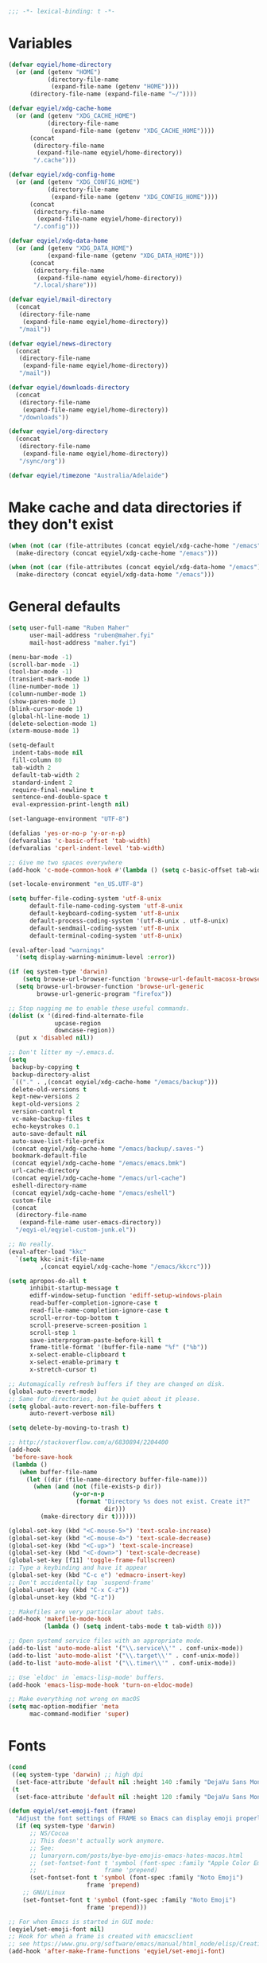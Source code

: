 #+BEGIN_SRC emacs-lisp
   ;;; -*- lexical-binding: t -*-
#+END_SRC

* Variables
#+begin_src emacs-lisp
  (defvar eqyiel/home-directory
    (or (and (getenv "HOME")
             (directory-file-name
              (expand-file-name (getenv "HOME"))))
        (directory-file-name (expand-file-name "~/"))))

  (defvar eqyiel/xdg-cache-home
    (or (and (getenv "XDG_CACHE_HOME")
             (directory-file-name
              (expand-file-name (getenv "XDG_CACHE_HOME"))))
        (concat
         (directory-file-name
          (expand-file-name eqyiel/home-directory))
         "/.cache")))

  (defvar eqyiel/xdg-config-home
    (or (and (getenv "XDG_CONFIG_HOME")
             (directory-file-name
              (expand-file-name (getenv "XDG_CONFIG_HOME"))))
        (concat
         (directory-file-name
          (expand-file-name eqyiel/home-directory))
         "/.config")))

  (defvar eqyiel/xdg-data-home
    (or (and (getenv "XDG_DATA_HOME")
             (expand-file-name (getenv "XDG_DATA_HOME")))
        (concat
         (directory-file-name
          (expand-file-name eqyiel/home-directory))
         "/.local/share")))

  (defvar eqyiel/mail-directory
    (concat
     (directory-file-name
      (expand-file-name eqyiel/home-directory))
     "/mail"))

  (defvar eqyiel/news-directory
    (concat
     (directory-file-name
      (expand-file-name eqyiel/home-directory))
     "/mail"))

  (defvar eqyiel/downloads-directory
    (concat
     (directory-file-name
      (expand-file-name eqyiel/home-directory))
     "/downloads"))

  (defvar eqyiel/org-directory
    (concat
     (directory-file-name
      (expand-file-name eqyiel/home-directory))
     "/sync/org"))

  (defvar eqyiel/timezone "Australia/Adelaide")
#+end_src

* Make cache and data directories if they don't exist
#+begin_src emacs-lisp
  (when (not (car (file-attributes (concat eqyiel/xdg-cache-home "/emacs"))))
    (make-directory (concat eqyiel/xdg-cache-home "/emacs")))

  (when (not (car (file-attributes (concat eqyiel/xdg-data-home "/emacs"))))
    (make-directory (concat eqyiel/xdg-data-home "/emacs")))
#+end_src

* General defaults
#+begin_src emacs-lisp
  (setq user-full-name "Ruben Maher"
        user-mail-address "ruben@maher.fyi"
        mail-host-address "maher.fyi")

  (menu-bar-mode -1)
  (scroll-bar-mode -1)
  (tool-bar-mode -1)
  (transient-mark-mode 1)
  (line-number-mode 1)
  (column-number-mode 1)
  (show-paren-mode 1)
  (blink-cursor-mode 1)
  (global-hl-line-mode 1)
  (delete-selection-mode 1)
  (xterm-mouse-mode 1)

  (setq-default
   indent-tabs-mode nil
   fill-column 80
   tab-width 2
   default-tab-width 2
   standard-indent 2
   require-final-newline t
   sentence-end-double-space t
   eval-expression-print-length nil)

  (set-language-environment "UTF-8")

  (defalias 'yes-or-no-p 'y-or-n-p)
  (defvaralias 'c-basic-offset 'tab-width)
  (defvaralias 'cperl-indent-level 'tab-width)

  ;; Give me two spaces everywhere
  (add-hook 'c-mode-common-hook #'(lambda () (setq c-basic-offset tab-width)))

  (set-locale-environment "en_US.UTF-8")

  (setq buffer-file-coding-system 'utf-8-unix
        default-file-name-coding-system 'utf-8-unix
        default-keyboard-coding-system 'utf-8-unix
        default-process-coding-system '(utf-8-unix . utf-8-unix)
        default-sendmail-coding-system 'utf-8-unix
        default-terminal-coding-system 'utf-8-unix)

  (eval-after-load "warnings"
    '(setq display-warning-minimum-level :error))

  (if (eq system-type 'darwin)
      (setq browse-url-browser-function 'browse-url-default-macosx-browser)
    (setq browse-url-browser-function 'browse-url-generic
          browse-url-generic-program "firefox"))

  ;; Stop nagging me to enable these useful commands.
  (dolist (x '(dired-find-alternate-file
               upcase-region
               downcase-region))
    (put x 'disabled nil))

  ;; Don't litter my ~/.emacs.d.
  (setq
   backup-by-copying t
   backup-directory-alist
   `(("." . ,(concat eqyiel/xdg-cache-home "/emacs/backup")))
   delete-old-versions t
   kept-new-versions 2
   kept-old-versions 2
   version-control t
   vc-make-backup-files t
   echo-keystrokes 0.1
   auto-save-default nil
   auto-save-list-file-prefix
   (concat eqyiel/xdg-cache-home "/emacs/backup/.saves-")
   bookmark-default-file
   (concat eqyiel/xdg-cache-home "/emacs/emacs.bmk")
   url-cache-directory
   (concat eqyiel/xdg-cache-home "/emacs/url-cache")
   eshell-directory-name
   (concat eqyiel/xdg-cache-home "/emacs/eshell")
   custom-file
   (concat
    (directory-file-name
     (expand-file-name user-emacs-directory))
    "/eqyi-el/eqyiel-custom-junk.el"))

  ;; No really.
  (eval-after-load "kkc"
    `(setq kkc-init-file-name
           ,(concat eqyiel/xdg-cache-home "/emacs/kkcrc")))

  (setq apropos-do-all t
        inhibit-startup-message t
        ediff-window-setup-function 'ediff-setup-windows-plain
        read-buffer-completion-ignore-case t
        read-file-name-completion-ignore-case t
        scroll-error-top-bottom t
        scroll-preserve-screen-position 1
        scroll-step 1
        save-interprogram-paste-before-kill t
        frame-title-format '(buffer-file-name "%f" ("%b"))
        x-select-enable-clipboard t
        x-select-enable-primary t
        x-stretch-cursor t)

  ;; Automagically refresh buffers if they are changed on disk.
  (global-auto-revert-mode)
  ;; Same for directories, but be quiet about it please.
  (setq global-auto-revert-non-file-buffers t
        auto-revert-verbose nil)

  (setq delete-by-moving-to-trash t)

  ;; http://stackoverflow.com/a/6830894/2204400
  (add-hook
   'before-save-hook
   (lambda ()
     (when buffer-file-name
       (let ((dir (file-name-directory buffer-file-name)))
         (when (and (not (file-exists-p dir))
                    (y-or-n-p
                     (format "Directory %s does not exist. Create it?"
                             dir)))
           (make-directory dir t))))))

  (global-set-key (kbd "<C-mouse-5>") 'text-scale-increase)
  (global-set-key (kbd "<C-mouse-4>") 'text-scale-decrease)
  (global-set-key (kbd "<C-up>") 'text-scale-increase)
  (global-set-key (kbd "<C-down>") 'text-scale-decrease)
  (global-set-key [f11] 'toggle-frame-fullscreen)
  ;; Type a keybinding and have it appear
  (global-set-key (kbd "C-c e") 'edmacro-insert-key)
  ;; Don't accidentally tap `suspend-frame'
  (global-unset-key (kbd "C-x C-z"))
  (global-unset-key (kbd "C-z"))

  ;; Makefiles are very particular about tabs.
  (add-hook 'makefile-mode-hook
            (lambda () (setq indent-tabs-mode t tab-width 8)))

  ;; Open systemd service files with an appropriate mode.
  (add-to-list 'auto-mode-alist '("\\.service\\'" . conf-unix-mode))
  (add-to-list 'auto-mode-alist '("\\.target\\'" . conf-unix-mode))
  (add-to-list 'auto-mode-alist '("\\.timer\\'" . conf-unix-mode))

  ;; Use `eldoc' in `emacs-lisp-mode' buffers.
  (add-hook 'emacs-lisp-mode-hook 'turn-on-eldoc-mode)

  ;; Make everything not wrong on macOS
  (setq mac-option-modifier 'meta
        mac-command-modifier 'super)

#+end_src

* Fonts
#+begin_src emacs-lisp
  (cond
   ((eq system-type 'darwin) ;; high dpi
    (set-face-attribute 'default nil :height 140 :family "DejaVu Sans Mono"))
   (t
    (set-face-attribute 'default nil :height 120 :family "DejaVu Sans Mono")))

  (defun eqyiel/set-emoji-font (frame)
    "Adjust the font settings of FRAME so Emacs can display emoji properly."
    (if (eq system-type 'darwin)
        ;; NS/Cocoa
        ;; This doesn't actually work anymore.
        ;; See:
        ;; lunaryorn.com/posts/bye-bye-emojis-emacs-hates-macos.html
        ;; (set-fontset-font t 'symbol (font-spec :family "Apple Color Emoji")
        ;;                   frame 'prepend)
        (set-fontset-font t 'symbol (font-spec :family "Noto Emoji")
                        frame 'prepend)
      ;; GNU/Linux
      (set-fontset-font t 'symbol (font-spec :family "Noto Emoji")
                        frame 'prepend)))

  ;; For when Emacs is started in GUI mode:
  (eqyiel/set-emoji-font nil)
  ;; Hook for when a frame is created with emacsclient
  ;; see https://www.gnu.org/software/emacs/manual/html_node/elisp/Creating-Frames.html
  (add-hook 'after-make-frame-functions 'eqyiel/set-emoji-font)
#+end_src

* Bootstrap ~use-package~
#+begin_src emacs-lisp
  (require 'package)
  (setq package-enable-at-startup nil
        package-user-dir "~/.emacs.d/site-lisp/elpa"
        package-archives
        '(("elpy" . "http://jorgenschaefer.github.io/packages/")
          ("gnu" . "http://elpa.gnu.org/packages/")
          ("melpa" . "https://melpa.org/packages/")))
  (package-initialize)

  ;; Bootstrap `use-package' and its dependencies if they are not already
  ;; available.
  (let ((dependencies '(use-package diminish bind-key)))
    (unless (seq-reduce (lambda (prev next) (and prev next))
                        (mapcar 'package-installed-p dependencies) t)
      (package-refresh-contents)
      (dolist (package dependencies)
        (unless (package-installed-p package)
          (package-install package)))))

  (eval-when-compile
    (require 'use-package))
  (require 'diminish)
  (require 'bind-key)

  (setq use-package-always-ensure t
        use-package-always-defer t)
#+end_src

* Utility functions
#+begin_src emacs-lisp
  (use-package dash :ensure t :demand)

  (use-package s :ensure t :demand)

  (defun eqyiel/kill-region-or-backward-kill-word (&optional arg region)
    "`kill-region' if the region is active, otherwise `backward-kill-word'

        Taken from: http://david.rothlis.net/emacs/ergonomics.html"
    (interactive
     (list (prefix-numeric-value current-prefix-arg) (use-region-p)))
    (if region (kill-region (region-beginning) (region-end))
      (backward-kill-word arg)))

  (bind-key "C-w" 'eqyiel/kill-region-or-backward-kill-word)

  (defun eqyiel/local-comment-auto-fill ()
    "Taken from: https://github.com/technomancy/emacs-starter-kit"
    (set (make-local-variable 'comment-auto-fill-only-comments) t)
    (auto-fill-mode t))

  (add-hook 'prog-mode-hook 'eqyiel/local-comment-auto-fill)

  (defun eqyiel/sudo-edit (&optional arg)
    "Edit currently visited file as root.  With a prefix ARG prompt for a file to
        visit.  Will also prompt for a file to visit if current buffer is not visiting a
        file.

        Taken from: http://emacsredux.com/blog/2013/04/21/edit-files-as-root/"
    (interactive "P")
    (if (or arg (not buffer-file-name))
        (find-file (concat "/sudo:root@localhost:"
                           (ido-read-file-name "Find file(as root): ")))
      (find-alternate-file (concat "/sudo:root@localhost:" buffer-file-name))))

  (defun eqyiel/eval-and-replace ()
    "Replace the preceding sexp with its value.

        Taken from: http://emacsredux.com/blog/2013/06/21/eval-and-replace/"
    (interactive)
    (backward-kill-sexp)
    (condition-case nil
        (prin1 (eval (read (current-kill 0)))
               (current-buffer))
      (error (message "Invalid expression")
             (insert (current-kill 0)))))

  (defun eqyiel/insert-date ()
    "Insert today's date."
    (interactive)
    (let ((t0 (current-time)))
      (insert (completing-read "Select format: "
                               `(,(format-time-string "<%F %a %T>" t0)
                                 ,(format-time-string "<%F %a>" t0)
                                 ,(format-time-string "%s" t0)
                                 ,(format-time-string "%R" t0)
                                 ,(format-time-string "%T" t0))))))

  (bind-key "C-c d" 'eqyiel/insert-date)

  (defun eqyiel/open-line-below ()
    "Taken from: http://whattheemacsd.com/editing-defuns.el-01.html"
    (interactive)
    (end-of-line)
    (newline)
    (indent-for-tab-command))

  (bind-key "C-o" 'eqyiel/open-line-below)

  (defun eqyiel/open-line-above ()
    "Taken from: http://whattheemacsd.com/editing-defuns.el-01.html"
    (interactive)
    (beginning-of-line)
    (newline)
    (forward-line -1)
    (indent-for-tab-command))

  (bind-key "H-O" 'eqyiel/open-line-above)

  (defun eqyiel/comint-delchar-or-eof-or-kill-buffer (arg)
    "C-d on an empty line in the shell terminates the process.

        Taken from: http://whattheemacsd.com/setup-shell.el-01.html"
    (interactive "p")
    (if (null (get-buffer-process (current-buffer)))
        (kill-buffer)
      (comint-delchar-or-maybe-eof arg)))

  (defun eqyiel/rotate-windows ()
    "Rotate your windows.

        Taken from: http://whattheemacsd.com/buffer-defuns.el-02.html"
    (interactive)
    (cond ((not (> (count-windows)1))
           (message "You can't rotate a single window!"))
          (t
           (setq i 1)
           (setq num-windows (count-windows))
           (while  (< i num-windows)
             (let* (
                    (w1 (elt (window-list) i))
                    (w2 (elt (window-list) (+ (% i num-windows) 1)))

                    (b1 (window-buffer w1))
                    (b2 (window-buffer w2))

                    (s1 (window-start w1))
                    (s2 (window-start w2))
                    )
               (set-window-buffer w1  b2)
               (set-window-buffer w2 b1)
               (set-window-start w1 s2)
               (set-window-start w2 s1)
               (setq i (1+ i)))))))

  (bind-key "H-<return>" 'eqyiel/rotate-windows)
  (bind-key "M-s-S-C-<return>" 'eqyiel/rotate-windows)

  (defun eqyiel/toggle-window-split ()
    "Taken from: http://whattheemacsd.com/buffer-defuns.el-03.html"
    (interactive)
    (if (= (count-windows) 2)
        (let* ((this-win-buffer (window-buffer))
               (next-win-buffer (window-buffer (next-window)))
               (this-win-edges (window-edges (selected-window)))
               (next-win-edges (window-edges (next-window)))
               (this-win-2nd (not (and (<= (car this-win-edges)
                                           (car next-win-edges))
                                       (<= (cadr this-win-edges)
                                           (cadr next-win-edges)))))
               (splitter
                (if (= (car this-win-edges)
                       (car (window-edges (next-window))))
                    'split-window-horizontally
                  'split-window-vertically)))
          (delete-other-windows)
          (let ((first-win (selected-window)))
            (funcall splitter)
            (if this-win-2nd (other-window 1))
            (set-window-buffer (selected-window) this-win-buffer)
            (set-window-buffer (next-window) next-win-buffer)
            (select-window first-win)
            (if this-win-2nd (other-window 1))))))

  (bind-key "H-SPC" 'eqyiel/toggle-window-split)
  (bind-key "M-s-S-C-SPC" 'eqyiel/toggle-window-split)

  (defun eqyiel/open-width ()
    "Simple function that allows us to open the underlying
        file of a buffer in an external program.

        Taken from: https://github.com/bbatsov/prelude/blob/master/core/prelude-core.el"
    (interactive)
    (when buffer-file-name
      (shell-command
       (concat
        (if (eq system-type 'darwin)
            "open"
          (read-shell-command "Open current file with: "))
        " "
        buffer-file-name))))

  (defun eqyiel/duckduckgo ()
    "DDG a query or region if any."
    (interactive)
    (browse-url
     (concat "https://duckduckgo.com/?q="
             (url-hexify-string
              (if (use-region-p)
                  (buffer-substring (region-beginning) (region-end))
                (read-string "DuckDuckGo: "))))))

  (defun eqyiel/copy-file-name-to-clipboard ()
    "Copy the current `buffer-file-name' to the clipboard."
    (interactive)
    (let ((filename (if (equal major-mode 'dired-mode)
                        default-directory
                      (buffer-file-name))))
      (when filename
        (kill-new filename)
        (message "Copied buffer file name '%s' to the clipboard." filename))))

  (bind-key "C-c w" 'eqyiel/copy-file-name-to-clipboard)

  (defun eqyiel/rename-file-and-buffer ()
    "Renames current buffer and file it is visiting.

        http://whattheemacsd.com/file-defuns.el-01.html"
    (interactive)
    (let ((name (buffer-name))
          (filename (buffer-file-name)))
      (if (not (and filename (file-exists-p filename)))
          (error "Buffer '%s' is not visiting a file!" name)
        (let ((new-name (read-file-name "New name: " filename)))
          (if (get-buffer new-name)
              (error "A buffer named '%s' already exists!" new-name)
            (rename-file filename new-name 1)
            (rename-buffer new-name)
            (set-visited-file-name new-name)
            (set-buffer-modified-p nil)
            (message "File '%s' successfully renamed to '%s'"
                     name (file-name-nondirectory new-name)))))))

  (bind-key "C-x C-r" 'eqyiel/rename-file-and-buffer)

  (defun eqyiel/delete-file-and-buffer ()
    "Removes file connected to current buffer and kills buffer.

        http://whattheemacsd.com/file-defuns.el-02.html"
    (interactive)
    (let ((filename (buffer-file-name))
          (buffer (current-buffer))
          (name (buffer-name)))
      (if (not (and filename (file-exists-p filename)))
          (ido-kill-buffer)
        (when (yes-or-no-p "Are you sure you want to remove this file? ")
          (delete-file filename)
          (kill-buffer buffer)
          (message "File '%s' successfully removed" filename)))))

  (bind-key "C-x C-k" 'eqyiel/delete-file-and-buffer)

  (defun eqyiel/sprunge-region ()
    "Send the current region to sprunge.us and save the URL returned to the
        kill-ring."
    (interactive)
    (if (use-region-p)
        (let ((filename (substring (shell-command-to-string "mktemp") 0 -1)))
          (write-region (region-beginning) (region-end) filename)
          (let ((url (substring (shell-command-to-string
                                 (concat "curl -s -F 'sprunge=<"
                                         filename "' http://sprunge.us")) 0 -1)))
            (shell-command (concat "rm " filename))
            (kill-new url)
            (message "Saved %s to kill ring." url)))
      (message "Mark a region first.")))

  (defun eqyiel/rotn-region (n)
    "Decode a caesar cipher.  Adapted from `rot13' to shift by N."
    (interactive "NHow many? ")
    (if (use-region-p)
        (let ((rotn-translate-table
               (let ((str (make-string 127 0))
                     (i 0))
                 (while (< i 127)
                   (aset str i i)
                   (setq i (1+ i)))
                 (setq i 0)
                 (while (< i 26)
                   (aset str (+ i ?a) (+ (% (+ i n) 26) ?a))
                   (aset str (+ i ?A) (+ (% (+ i n) 26) ?A))
                   (setq i (1+ i)))
                 str)))
          (translate-region (region-beginning) (region-end) rotn-translate-table))
      (message "Mark a region first.")))

  (defun eqyiel/print-to-pdf (dest)
    "Pretty-print a buffer using PostScript and save it as a PDF."
    (interactive "FSave to where? ")
    (let ((tmp (substring (shell-command-to-string "mktemp") 0 -1)))
      (ps-spool-buffer-with-faces)
      (switch-to-buffer "*PostScript*")
      (write-file tmp)
      (kill-buffer (file-name-nondirectory tmp))
      (shell-command (concat "ps2pdf14 " tmp " " dest))
      (shell-command (concat "rm " tmp))
      (message (concat "PDF written to " dest "."))))

  ;; http://www.emacswiki.org/emacs/EmacsAsDaemon#toc9
  (defun eqyiel/server-shutdown ()
    "Save buffers, quit, and shutdown (kill) server."
    (interactive)
    (save-some-buffers)
    (kill-emacs))

  (defun eqyiel-count-commas ()
    "CSV files are a pain to read, use this to see if there are as many commas as
        there should be."
    (interactive)
    (let ((i 0))
      (beginning-of-line)
      (while (re-search-forward "," (line-end-position) t)
        (setq i (+ i 1)))
      (message "found %s" i)))

  (defun eqyiel/copy-rectangle-to-kill-ring (start end)
    "Saves a rectangle to the normal kill ring."
    (interactive "r")
    (let ((lines (extract-rectangle start end)))
      (with-temp-buffer
        (while lines
          (insert-for-yank (car lines))
          (insert "\n")
          (setq lines (cdr lines)))
        (kill-ring-save (point-min) (point-max)))))

  (defun eqyiel/parent-directory (dir)
    (file-name-directory
     (directory-file-name
      dir)))

  ;; https://www.emacswiki.org/emacs/SortWords
  (defun eqyiel/sort-words (reverse beg end)
    "Sort words in region alphabetically, in REVERSE if negative.
        Prefixed with negative \\[universal-argument], sorts in reverse.

        The variable `sort-fold-case' determines whether alphabetic case affects the
        sort order.

        See `sort-regexp-fields'."
    (interactive "P\nr")
    (sort-regexp-fields reverse "\\w+" "\\&" beg end))

  (defun eqyiel/sort-lines-or-words (reverse beg end)
    "Sort lines if active region covers more than one line, otherwise sort words."
    (interactive "P\nr")
    (if (> (count-lines beg end) 1)
        (sort-lines reverse beg end)
      (eqyiel/sort-words reverse beg end)))

  (global-set-key [f9] 'eqyiel/sort-lines-or-words)

  ;; Make life better in SSH sessions
  (defun eqyiel/copy-to-clipboard (beg end &optional region)
    (when (executable-find "copy-to-clipboard")
      (let ((inhibit-message t))
        (shell-command-on-region beg end "copy-to-clipboard"))))

  (advice-add 'kill-region :after 'eqyiel/copy-to-clipboard)
  (advice-add 'copy-region-as-kill :after 'eqyiel/copy-to-clipboard)

  (defun eqyiel/slugify (string &optional delimiter)
    (let ((actual-delimiter (or delimiter "-")))
      (replace-regexp-in-string
       (rx (any " _")) actual-delimiter
       (downcase (replace-regexp-in-string "[^A-Za-z0-9 ]" "" string)))))

  (defun eqyiel/psql ()
    (interactive)
    (require 'sql)
    (if (member
         nil
         (mapcar
          (lambda (element)
            (getenv element))
          '("PGHOST" "PGPORT" "PGUSER" "PGPASSWORD" "PGDATABASE")))
        ;; if required environment not set, fall back to interactive login
        (sql-postgres)
      (switch-to-buffer (sql-comint-postgres 'postgres sql-postgres-options))))
#+end_src

** Functions for working with node projects

#+BEGIN_EXAMPLE
;; Examples

(eqyiel/node-find-dependency-in-package-file
  (f-join (eqyiel/node-locate-js-project-root) "package.json")
  '(prettier prettier-eslint-cli))
 ;; => "prettier"

(eqyiel/node-find-dependency-in-package-file
  (f-join (eqyiel/node-locate-js-project-root) "package.json")
  "lodash")
 ;; => "lodash"

(eqyiel/node-find-dependency-in-package-file
  (f-join (eqyiel/node-locate-js-project-root) "package.json")
  "react")
 ;; => nil
#+END_EXAMPLE

#+BEGIN_SRC emacs-lisp
  (use-package dash :ensure t :demand)
  (use-package f :ensure t :demand)
  (use-package json :ensure t :demand)

  (defun eqyiel/node-locate-js-project-root ()
    "Find the dir containing package.json starting with PATH.
  Returns current working directory if no node_modules directory was found."
    (or (locate-dominating-file
         (or (buffer-file-name) default-directory)
         "node_modules")
        default-directory))

  (defun eqyiel/node-find-dependency-in-package-file (package-file dependency)
    "Return t if PACKAGE-FILE has DEPENDENCY.

  PACKAGE-FILE should be is the absolute path to \"package.json\".  DEPENDENCY
  should be a list of symbols in which case the first one that is found will
  return or a string.

  It's useful to use a list of symbols for two reasons:

  - in the event that the package has a different \"bin\" key than its name in
    package.json, for example flow is called \"flow-bin\" on NPM but its bin key
    is \"flow\".
  - in the event that there is a package that has a drop in replacement available
    with a different name, like \"prettier\" and \"prettier-eslint-cli\".
  "
    (condition-case nil
        ;; silence errors from `json-read-file' if package.json is malformed
        ;; (for example, while resolving merge conflicts)
        (when (and (f-readable-p package-file)
                   (f-exists-p package-file))
          (let* ((package-file-as-string
                  (json-read-file package-file))
                 (node-dependency
                  (caar
                   (delq
                    nil
                    (mapcar
                     (lambda (element)
                       (assoc (cdr element)
                              (assoc (car element) package-file-as-string)))
                     (-mapcat
                      (lambda (item)
                        (-concat `(,(cons 'dependencies item)
                                   ,(cons 'devDependencies item))))

                      (if (listp dependency)
                          dependency (list (intern dependency)))))))))
            (when node-dependency (symbol-name node-dependency))))
      (error nil)))

  (defun eqyiel/node-package-path-exists-p (js-project-root dependency)
    "Construct the path in JS-PROJECT-ROOT to DEPENDENCY."
    (let* ((dependency-package-path
            (eqyiel/node-find-dependency-package-path
             js-project-root dependency)))
      (and (f-readable-p dependency-package-path)
           (f-exists-p dependency-package-path))))

  (defun eqyiel/node-should-use-package-p (js-project-root dependency)
    "Check JS-PROJECT-ROOT has DEPENDENCY in both package.json and node_modules.
  DEPENDENCY should be a list of symbols (in which case the first one that is
  found will return) or a string."
    (let ((resolved-dependency
           (eqyiel/node-find-dependency-in-package-file
            (f-join js-project-root "package.json") dependency)))
      (and resolved-dependency
           (eqyiel/node-package-path-exists-p
            js-project-root resolved-dependency))))

  (defun eqyiel/node-find-dependency-package-path (js-project-root dependency)
    "Using JS-PROJECT-ROOT, get the path to the first resolved DEPENDENCY."
    (f-join
     js-project-root
     "node_modules/"
     (eqyiel/node-find-dependency-in-package-file
      (f-join js-project-root "package.json") dependency)))

  (defun eqyiel/node-find-project-local-executable (js-project-root dependency)
    "Construct the path in JS-PROJECT-ROOT to executable DEPENDENCY."
    (condition-case nil
        (let* ((dependency-package-name
                (eqyiel/node-find-dependency-in-package-file
                 (f-join js-project-root "package.json") dependency))
               (dependency-package-file
                (f-join js-project-root "node_modules/"
                        dependency-package-name "package.json"))
               (package-file-as-string (json-read-file dependency-package-file))
               (local-project-executable
                (if (listp (cdr (assoc 'bin package-file-as-string)))
                    (cdar
                     (delq nil
                           (mapcar
                            (lambda (element)
                              (assoc
                               element
                               (cdr (assoc 'bin package-file-as-string))))
                            (if (listp dependency)
                                dependency (list (intern dependency))))))
                  (cdr (assoc 'bin package-file-as-string)))))
          (if (and local-project-executable (symbolp local-project-executable))
              (symbol-name local-project-executable)
            local-project-executable))
      (error nil)))

  (defun eqyiel/node-find-project-local-executable-path (js-project-root dependency)
    "Make path in JS-PROJECT-ROOT for executable DEPENDENCY."
    (let* ((local-project-executable
            (eqyiel/node-find-project-local-executable
             js-project-root dependency)))
      (when local-project-executable
        (f-join
         (eqyiel/node-find-dependency-package-path js-project-root dependency)
         local-project-executable))))
#+END_SRC

* Packages
** ~aggressive-indent-mode~                                          :melpa:
#+BEGIN_SRC emacs-lisp
  (use-package aggressive-indent
    :config (global-aggressive-indent-mode 1)
    :ensure t)
#+END_SRC
** ~atomic-chrome~                                                   :melpa:

This along with the ~GhostText~ Firefox addon a replacement for /It's all
text!/.

#+BEGIN_SRC emacs-lisp
  (use-package atomic-chrome
    :init (atomic-chrome-start-server)
    :ensure t
    :demand)
#+END_SRC

(require 'atomic-chrome)
(atomic-chrome-start-server)

** ~auth-password-store~                                             :melpa:
Note that is this is included as ~auth-source-pass~ in Emacs 26 and up.

#+begin_src emacs-lisp
  (use-package auth-password-store
    :after auth-source
    :init
    (progn
      ;; We could just use `auth-pass-enable' here which adds `password-store' to
      ;; `auth-sources', but I prefer to override it completely so that Emacs
      ;; never tries to read from ~/.authinfo{,.gpg} or ~/.netrc.
      (setq auth-sources '(password-store))
      ;; Don't open in DCL mode
      (add-to-list 'auto-mode-alist
                   '("\\.com.gpg$" . fundamental-mode)))
    :ensure nil
    :demand)
#+end_src
** ~auto-fill-mode~                                                :builtin:
This is here just so it can be diminished.

According to the author of ~diminish.el~:

#+begin_quote
Mode names typically end in ~-mode~, but for historical reasons ~auto-fill-mode~
is named by ~auto-fill-function~.
#+end_quote

So diminish ~auto-fill-function~, not ~auto-fill-mode~.

#+begin_src emacs-lisp
  (use-package simple :ensure nil :diminish auto-fill-function)
#+end_src

** ~beacon~                                                          :melpa:
#+begin_src emacs-lisp
  (use-package beacon
    :init (beacon-mode t)
    :diminish beacon-mode
    :ensure t)
#+end_src

** ~buffer-move~                                                     :melpa:
#+begin_src emacs-lisp
  (use-package buffer-move
    :bind
    ("H-h" . windmove-left)
    ("H-j" . windmove-down)
    ("H-k" . windmove-up)
    ("H-l" . windmove-right)
    ("H-b" . shrink-window-horizontally)
    ("H-f" . enlarge-window-horizontally)
    ("H-n" . shrink-window)
    ("H-p" . enlarge-window)
    ("M-H-h" . buf-move-left)
    ("M-H-j" . buf-move-down)
    ("M-H-k" . buf-move-up)
    ("M-H-l" . buf-move-right)
    ;; Caps lock and Menu keys are bound to Hyper, except on OSX which apparently
    ;; can't into Hyper.  Use fake Hyper from Karabiner-elements instead, which is
    ;; really M-s-S-C.
    ;;
    ;; See:
    ;; http://www.tenshu.net/p/fake-hyper-key-for-osx.html
    ;; https://github.com/tekezo/Karabiner-Elements/pull/170
    ("M-s-S-C-h" . windmove-left)
    ("M-s-S-C-j" . windmove-down)
    ("M-s-S-C-k" . windmove-up)
    ("M-s-S-C-l" . windmove-right)
    ("M-s-S-C-b" . shrink-window-horizontally)
    ("M-s-S-C-f" . enlarge-window-horizontally)
    ("M-s-S-C-n" . shrink-window)
    ("M-s-S-C-p" . enlarge-window)
    :ensure t)
#+end_src

** ~c++-mode~                                                      :builtin:
#+begin_src emacs-lisp
  (use-package c++-mode
    :config (c-set-offset 'arglist-cont-nonempty '+)
    :bind (:map c++-mode-map ("C-c C-l" . flycheck-list-errors))
    :ensure nil)
#+end_src

** ~calfw~                                                           :melpa:
#+begin_src emacs-lisp
  (defun eqyiel/open-calendar ()
    (interactive)
    (cfw:open-calendar-buffer
     :contents-sources
     (list (cfw:org-create-source))))

  (use-package calfw
    :commands (cfw:open-calendar-buffer)
    :config
    (setq calendar-mark-holidays-flag t)
    :ensure t)

  (use-package calfw-org
    :commands (cfw:org-create-source)
    :ensure calfw)
#+end_src

** ~circe~                                                           :melpa:

#+begin_src emacs-lisp
    (defun eqyiel/irc ()
      "Connect to IRC."
      (interactive)
      (eqyiel/circe-setup-networks)
      (circe "freenode"))

    (defun eqyiel/circe-setup-networks ()
      (setq
       circe-network-options
       `(("freenode"
          :nick "eqyiel"
          :host "irc.freenode.net"
          :service "6697"
          :tls t
          :pass ,(password-store-get "www/irc.freenode.net")))))

    (defun eqyiel/circe-clear-passwords ()
      (if (boundp 'circe-network-options)
          (dolist (network circe-network-options)
            (plist-put (cdr network) :pass nil))))

    (defun eqyiel/circe-wait-for-authentication ()
      (setq eqyiel/circe-authentications-count
            (+ 1 eqyiel/circe-authentications-count))
      (unless (> (length circe-network-options)
                 eqyiel/circe-authentications-count)
        (progn
          (eqyiel/circe-clear-passwords)
          (setq eqyiel/circe-authentications-count 0))))

    (defun eqyiel/circe-set-margin ()
      (setq right-margin-width 5))

    (defvar eqyiel/circe-authentications-count 0
      "Clear passwords after this many authentications have been seen.")

    ;; Warning: this is very dumb
    ;;
    ;; ZNC's MOTD is 25 lines.
    ;; I have two networks defined in `circe-network-options'.
    ;; So wait to see 50 notices from ZNC before enabling notifications.
    (defvar eqyiel/circe-znc-notices 0
      "How many notices have we received from ZNC?")

    (defvar eqyiel/circe-znc-motd-length 25
      "How many lines are in ZNC's MOTD?")

    (defun eqyiel/circe-znc-count-networks ()
      "Return the number of networks in `circe-network-options' multiplied by
      `eqyiel/circe-znc-motd-length', so we can know how many notices to expect before
      enabling notifications."
      (* eqyiel/circe-znc-motd-length (length circe-network-options)))

    (defun eqyiel/circe-wait-for-znc (nick userhost _command target text)
      "If this TEXT from NICK and USERHOST looks like a line of ZNC's MOTD,
      increment `eqyiel/circe-znc-notices', and enable notifications if there have
      been at least `eqyiel/circe-znc-count-networks' `eqyiel/circe-znc-notices'."
      (when (and (string-equal nick "*status")
                 (string-equal userhost "znc@znc.in"))
        (setq eqyiel/circe-znc-notices (+ 1 eqyiel/circe-znc-notices))
        (message "That's %d ..." eqyiel/circe-znc-notices)
        (when (<= (eqyiel/circe-znc-count-networks) eqyiel/circe-znc-notices)
          (message "OK.")
          (advice-remove 'circe-display-NOTICE 'eqyiel/circe-wait-for-znc)
          (enable-circe-notifications))))

    (defun eqyiel/enable-circe-notifications ()
      (interactive)
      (advice-add 'circe-display-NOTICE :after 'eqyiel/circe-wait-for-znc)
      (advice-add 'circe-reconnect-all :before
                  'eqyiel/disable-circe-notifications))

    (defun eqyiel/disable-circe-notifications ()
      (interactive)
      (disable-circe-notifications)
      (setq eqyiel/circe-znc-notices 0)
      (advice-add 'circe-display-NOTICE :after 'eqyiel/circe-wait-for-znc))

    (use-package circe
      :config
      (progn
        (require 'circe-chanop)
        (require 'circe-color-nicks)

        (use-package alert :ensure t :defer t)

        (use-package circe-notifications
          :load-path "site-lisp/circe-notifications"
          :config
          (progn (setq circe-notifications-watch-strings
                       '("eqyiel" "versapunk" "nyarlu" "eqyiel1" "fthagn" "forcer")
                       circe-notifications-alert-style 'osx-notifier
                       circe-notifications-wait-for 30))
          :ensure nil
          :demand t)

        (use-package pass :demand t)

        (setq circe-default-quit-message
              "( ' ヮ')ノ.・ﾟ*｡・.・ﾟ*｡・.・ﾟ*｡・ヽ(ﾟДﾟ,,)ノ"
              circe-default-part-message
              "( ' ヮ')ノ.・ﾟ*｡・.・ﾟ*｡・.・ﾟ*｡・ヽ(ﾟДﾟ,,)ノ"
              circe-highlight-nick-type 'all
              circe-reduce-lurker-spam nil ;; sometimes, I want to see this
              circe-format-say "<{nick}> {body}"
              circe-format-self-say "<{nick}> {body}"
              circe-color-nicks-everywhere t
              lui-highlight-keywords '("eqyiel")
              lui-time-stamp-position 'right-margin
              lui-time-stamp-format "%H:%M"
              lui-flyspell-p t
              lui-max-buffer-size 10000
              lui-fill-column 70
              lui-fill-type 'variable
              lui-flyspell-alist '(("." "en_GB")))
        (add-hook 'circe-channel-mode-hook 'turn-on-flyspell)
        (enable-circe-color-nicks))
      :init
      (progn
        (advice-add 'circe-reconnect-all :before 'eqyiel/circe-setup-networks)
        ;; (add-hook 'circe-server-connected-hook
        ;;           'eqyiel/circe-wait-for-authentication)
        (add-hook 'circe-server-connected-hook
                  'enable-circe-notifications)
        (add-hook 'lui-mode-hook 'eqyiel/circe-set-margin))
      :ensure t)
#+end_src

** ~column-enforce-mode~                                             :melpa:
#+begin_src emacs-lisp
  (use-package column-enforce-mode
    :init (add-hook 'prog-mode-hook 'column-enforce-mode)
    :diminish column-enforce-mode)
#+end_src

** ~company~                                                         :melpa:
#+begin_src emacs-lisp
  (use-package company
    :config
    (setq company-minimum-prefix-length 1
          company-idle-delay 0
          company-dabbrev-code-everywhere t
          company-tooltip-align-annotations t)
    :init
    (progn
      (use-package company-emoji :demand :ensure t)
    
      (setq company-backends
            '((company-files
               company-yasnippet
               company-emoji)))

      (defun eqyiel/company-nixos ()
        (set (make-local-variable 'company-backends)
             '((company-nixos-options
                company-yasnippet
                company-keywords
                company-dabbrev-code
                company-files))))

      (add-hook 'nix-mode-hook 'eqyiel/company-nixos)

      (defun eqyiel/company-elisp ()
        (set (make-local-variable 'company-backends)
             '((company-yasnippet
                company-elisp
                company-keywords
                company-dabbrev-code
                company-files))))

      (add-hook 'emacs-lisp-mode-hook 'eqyiel/company-elisp)

      (defun eqyiel/company-shell ()
        (set (make-local-variable 'company-backends)
             '((company-capf))))

      :config (add-to-list 'company-backends 'company-emoji)

      (add-hook 'shell-mode-hook 'eqyiel/company-shell)

      (add-hook 'circe-channel-mode-hook (lambda () (company-mode -1)))

      (global-company-mode))
    :bind (("M-/" . company-complete))
    :diminish company-mode)
#+end_src

** ~company-flow~                                                    :melpa:
#+begin_src emacs-lisp
(use-package company-flow :after company :demand :ensure t)
#+end_src

** ~company-tern~                                                    :melpa:
#+begin_src emacs-lisp
  (use-package company-tern :after company :demand :ensure t)
#+end_src

** ~counsel-projectile~                                              :melpa:
#+BEGIN_SRC emacs-lisp
  (use-package counsel-projectile
    :after (projectile counsel)
    :demand
    :bind ("C-c k" . counsel-projectile-rg)
    :ensure t)
#+END_SRC

** ~css-mode~                                                      :builtin:
#+begin_src emacs-lisp
  (use-package css-mode
    :init
    (progn
      (defun eqyiel/css-mode-hook ()
        (require 'rainbow-mode)
        (setq css-indent-offset 2)
        (rainbow-turn-on))
      (add-hook 'css-mode-hook 'eqyiel/css-mode-hook))
    :ensure nil)
#+end_src

** ~dired~                                                         :builtin:
#+begin_src emacs-lisp
  (defun eqyiel/dired-back-to-top ()
    "Taken from: http://whattheemacsd.com/setup-dired.el-02.html"
    (interactive)
    (beginning-of-buffer)
    (dired-next-line 4))

  (defun eqyiel/dired-jump-to-bottom ()
    "Taken from: http://whattheemacsd.com/setup-dired.el-02.html"
    (interactive)
    (end-of-buffer)
    (dired-next-line -1))

  (defun eqyiel/dired-up-directory ()
    "Reuse same dired buffer when doing `dired-up-directory'.

  See: http://www.emacswiki.org/emacs/DiredReuseDirectoryBuffer#toc1"
    (interactive)
    (find-alternate-file ".."))

  (defun eqyiel/dired-find-alternate-file-or-find-file ()
    "If the thing at point is a directory, reuse this directory buffer.  Otherwise
  do normal `dired-find-file'."
    (interactive)
    (if (directory-name-p (dired-file-name-at-point))
        (dired-find-alternate-file)
      (dired-find-file)))

  (use-package dired
    :init
    :config (setq dired-dwim-target t
                  dired-recursive-deletes 'top)
    :bind
    (:map
     dired-mode-map
     ("RET" . eqyiel/dired-find-alternate-file-or-find-file)
     ("^" . eqyiel/dired-up-directory)
     ("M-<" . eqyiel/dired-back-to-top)
     ("M->" . eqyiel/dired-jump-to-bottom))
    :ensure nil)
#+end_src

** ~direnv~                                                          :melpa:
#+BEGIN_SRC emacs-lisp
  (use-package direnv
    :config (setq direnv-always-show-summary t
                  direnv-show-paths-in-summary t)
    :init (direnv-mode)
    :demand)
#+END_SRC

** ~dtrt-indent~                                                     :melpa:
#+begin_src emacs-lisp
  (use-package dtrt-indent :init (dtrt-indent-mode) :demand)
#+end_src

** ~emojify~                                                         :melpa:
#+begin_src emacs-lisp
    (use-package emojify
      :config
      (setq emojify-display-style 'unicode
            emojify-composed-text-p nil))
#+end_src

** ~eslint-fix~                                                      :melpa:

This package is kind of crap right now because it doesn't let you set the path a
specific ~eslint~ executable, but it should be easy to fix.

#+begin_src emacs-lisp
  (use-package eslint-fix :after js-mode js2-mode web-mode)
#+end_src

** ~expand-region~                                                   :melpa:
#+begin_src emacs-lisp
  (use-package expand-region
    :bind (("C-=" . er/expand-region)))
#+end_src

** ~flow-minor-mode~                                                 :melpa:
#+BEGIN_SRC emacs-lisp
  (defun eqyiel/flow-minor-mode-hook ()
    (let ((js-project-root (eqyiel/node-locate-js-project-root)))
      (when (eqyiel/node-should-use-package-p js-project-root '(flow flow-bin))
        (let ((local-project-flow-executable
               (eqyiel/node-find-project-local-executable-path
                js-project-root '(flow flow-bin))))
          (when local-project-flow-executable
            (set (make-local-variable 'flow-minor-default-binary)
                 local-project-flow-executable))))))

  (use-package flow-minor-mode
    :config (add-hook 'flow-minor-mode-hook 'eqyiel/flow-minor-mode-hook)
    :ensure t
    :demand t)
#+END_SRC

** ~flycheck~                                                        :melpa:
#+begin_src emacs-lisp
  (use-package flycheck
    :config
    (progn
      (setq-default
       flycheck-disabled-checkers
       (append flycheck-disabled-checkers
               '(handlebars html-tidy javascript-jshint javascript-jscs php)))
      (setq flycheck-gcc-pedantic t
            flycheck-display-errors-delay 0.1
            flycheck-error-list-minimum-level 'warning))
    :init
    (progn
      (use-package web-mode)
      (global-flycheck-mode)
      (flycheck-add-mode 'javascript-eslint 'web-mode)
      (setq flycheck-eslintrc ".eslintrc.json"))
    :bind ("C-c C-l" . flycheck-list-errors)
    :demand
    :diminish flycheck-mode)
#+end_src

** ~flycheck-flow~                                                   :melpa:
#+begin_src emacs-lisp
  (use-package flycheck-flow
    :ensure t
    :after flycheck
    :config
    (progn
      ;; if using flow-coverage
      ;; (flycheck-add-next-checker 'javascript-flow '(t . javascript-flow-coverage))
      ;; (flycheck-add-next-checker 'javascript-flow-coverage '(t . javascript-eslint))
      ;; if just using flow
      (flycheck-add-next-checker 'javascript-flow '(t . javascript-eslint))))
#+end_src

** ~gist~                                                            :melpa:
#+BEGIN_SRC emacs-lisp
  (use-package gist
    :ensure t
    :config
    (let ((gh-vals (cdar gh-profile-alist)))
      (setf
       gh-vals (plist-put gh-vals :username "eqyiel")
       gh-vals
       (plist-put
        gh-vals
        :token (password-store-get "tokens/eqyiel@github.com:gist")))))
#+END_SRC

** ~google-c-style~                                                  :melpa:
#+begin_src emacs-lisp
  (use-package google-c-style
    :init (add-hook 'c-mode-common-hook 'google-set-c-style))
#+end_src

** ~help-at-pt~                                                    :builtin:
#+begin_src emacs-lisp
  (use-package help-at-pt
    :config
    (setq help-at-pt-timer-delay 0.1
          help-at-pt-display-when-idle t)
    :ensure nil
    :demand)
#+end_src

** ~highlight-indentation~                                           :melpa:
#+begin_src emacs-lisp
  (use-package highlight-indentation
    :init (add-hook 'prog-mode-hook 'highlight-indentation-mode)
    :diminish highlight-indentation-mode)
#+end_src

** ~html-mode~                                                     :builtin:
#+begin_src emacs-lisp
  (use-package html-mode
    :init
    (progn
      (defun eqyiel/html-mode-hook ()
        (require 'rainbow-mode)
        (rainbow-turn-on))
      (add-hook 'html-mode-hook 'eqyiel/html-mode-hook))
    :ensure nil)
#+end_src

** ~info~                                                          :builtin:
#+begin_src emacs-lisp
  (use-package info
    :init
    (add-hook
     'Info-mode-hook
     (lambda ()
       (setq Info-additional-directory-list
             Info-default-directory-list)))
    :bind
    (:map Info-mode-map
          ;; Let me use S-SPC to scroll backwards in info mode.
          ("S-SPC" . Info-scroll-down))
    :ensure nil)
#+end_src

** ~isearch~                                                       :builtin:

I prefer ~swiper~ on ~C-s~ but since it's line based, there are some things it
can't do well (like searching for a substring in a long command in
`comint-mode`) so rebind ~isearch~ to a convenient key.

#+BEGIN_SRC emacs-lisp
  (use-package isearch
    :bind (("C-c C-M-s" . isearch-forward)
           ("C-c C-M-r" . isearch-backward))
    :ensure nil)
#+END_SRC

** ~ispell~                                                        :builtin:
#+begin_src emacs-lisp
  (use-package ispell
    :init
    (add-hook 'text-mode-hook 'turn-on-flyspell)
    (add-hook 'org-mode-hook 'turn-on-flyspell)
    (add-hook 'prog-mode-hook 'flyspell-prog-mode)
    :config
    (when (and (bound-and-true-p ispell-program-name)
               (executable-find ispell-program-name))
      (setq ispell-dictionary "english"
            ispell-personal-dictionary "~/.aspell.en.pws"
            ispell-aspell-data-dir
            (lambda ()
              (let ((nix-aspell-dict-dir "/run/current-system/sw/lib/aspell"))
                (when (file-exists-p (directory-file-name nix-aspell-dict-dir))
                  nix-aspell-dict-dir)))))
    :ensure nil)
#+end_src

** ~js-mode~                                                       :builtin:

I don't really use this, but configure it in case I ever activate it by accident
instead of ~js2-mode~ or ~web-mode~.

#+begin_src emacs-lisp
  (use-package js-mode
    :config
    (progn
      (setq js-indent-level 2)
      ;; https://emacs.stackexchange.com/questions/22044/treat-shebang-as-a-comment
      (modify-syntax-entry ?# ". 1" js-mode-syntax-table)
      (modify-syntax-entry ?! ". 2b" js-mode-syntax-table))
    :ensure nil)
#+end_src

** ~js2-mode~                                                        :melpa:
#+begin_src emacs-lisp
  (use-package js2-mode
    :config
    (progn
      (use-package tern)
      (use-package web-mode)
      (use-package flycheck)
      (use-package company)
      (use-package company-tern)
      (use-package company-flow)

      (use-package flow-js2-mode
        :load-path "site-lisp/flow-js2-mode"
        :config (use-package flow-minor-mode :ensure t :demand t)
        :ensure nil
        :demand t)

      (add-hook 'js2-mode-hook (lambda () (tern-mode t)))

      (defun eqyiel/toggle-js2-mode-to-web-mode ()
        (interactive)
        (web-mode))

      (defun eqyiel/company-js2-mode-hook ()
        (require 'company-tern)
        (set (make-local-variable 'company-backends)
             '((company-files
                company-flow
                company-tern
                company-yasnippet))))

      (add-hook 'js2-mode-hook 'eqyiel/company-js2-mode-hook)

      (defun eqyiel/js2-mode-hook ()
        (progn
          (setq-local js-switch-indent-offset 2)
          (setq-local js2-basic-offset 2)
          (setq-local js2-concat-multiline-strings nil)
          (setq-local js2-concat-multiline-strings t)
          (setq-local js2-highlight-level 3)
          (setq-local js2-idle-timer-delay 3)  ;; wait until I'm actually idle
          (setq-local js2-include-node-externs t)
          (setq-local js2-mode-show-parse-errors nil)
          (setq-local js2-mode-show-strict-warnings nil)
          (setq-local js2-strict-cond-assign-warning nil)
          (setq-local js2-strict-inconsistent-return-warning nil)
          (setq-local js2-strict-missing-semi-warning nil)
          (setq-local js2-strict-trailing-comma-warning nil)
          (setq-local js2-strict-var-hides-function-arg-warning nil)
          (setq-local js2-strict-var-redeclaration-warning nil)
          (activate-flow-js2-mode)))

      (add-hook 'js2-mode-hook 'eqyiel/js2-mode-hook)
      (add-hook 'js2-jsx2-mode-hook 'eqyiel/js2-mode-hook)

      ;; https://emacs.stackexchange.com/questions/22044/treat-shebang-as-a-comment
      (modify-syntax-entry ?# ". 1" js2-mode-syntax-table)
      (modify-syntax-entry ?! ". 2b" js2-mode-syntax-table))
      ;; :init
      ;; (progn
      ;;   (add-to-list 'auto-mode-alist '("\\.js$" . js2-mode))
      ;;   (add-to-list 'auto-mode-alist '("\\.jsx$" . js2-jsx-mode)))
    :bind
    (:map js2-mode-map
          ("C-M-s-\"" . eqyiel/toggle-js2-mode-to-web-mode)
          ("H-'" . eqyiel/toggle-js2-mode-to-web-mode)))
#+end_src

** ~json-mode~                                                       :melpa:
This package adds itself to ~auto-mode-alist~.

#+begin_src emacs-lisp
  (use-package json-mode
    :ensure t
    :bind (:map json-mode-map
                ("C-c C-c" . eqyiel/json-run-jq)
                ("C-c C-m" . eqyiel/json-minify))
    :config
    (progn
      (defun eqyiel/json-run-jq (query &optional arg)
        "Run jq(1) on current buffer.
  With prefix argument \\[universal-argument] replace the buffer
  with the result of running jq(1)."
        (interactive "sjq query: \nP")
        (shell-command-on-region
         (point-min) (point-max)
         (concat "jq " (shell-quote-argument query))
         (when arg (current-buffer))
         (when arg t)))

      (defun eqyiel/json-minify ()
        "Minify the json at point."
        (interactive)
        (goto-char (point-min))
        (let* ((p (point))
               (json (json-read)))
          (delete-region p (point))
          (save-excursion
            (insert (json-encode json)))))

      (add-to-list 'auto-mode-alist '("\\.eslintrc.*$" . json-mode))
      (add-to-list 'auto-mode-alist '("\\.babelrc$" . json-mode)))
    :init
    (defun eqyiel/json-mode-hook ()
      (setq js-indent-level 2
            json-reformat:indent-width 2))
    (add-hook 'json-mode-hook 'eqyiel/json-mode-hook))
#+end_src

** ~key-chord~                                                       :melpa:
#+begin_src emacs-lisp
  (use-package key-chord
    :init
    (progn
      (use-package expand-region)
      (key-chord-mode t)
      (key-chord-define-global "jk" 'er/expand-region)
      (key-chord-define-global "kj" 'er/expand-region))
    :demand)
#+end_src

** ~legalese~                                                        :melpa:
#+begin_src emacs-lisp
  (use-package legalese)
#+end_src

** ~lsp-javascript-flow~                                             :melpa:

#+BEGIN_SRC emacs-lisp
  (defun eqyiel/lsp-javascript-flow-find-executable ()
    (let ((js-project-root (eqyiel/node-locate-js-project-root)))
      (when (eqyiel/node-should-use-package-p
             js-project-root '(flow-language-server))
        (eqyiel/node-find-project-local-executable-path
         js-project-root '(flow-language-server)))))

  (defun eqyiel/lsp-javascript-flow-enable-maybe ()
    (when (eqyiel/lsp-javascript-flow-find-executable)
      (progn
        (eqyiel/lsp-javascript-flow-enable)
        (lsp-ui-mode))))

  (use-package lsp-ui :defer t :ensure t)

  (use-package lsp-mode
    :ensure t
    :requires flycheck
    :demand t
    :config (require 'lsp-ui)
    :hook ((lsp-mode-hook) . lsp-ui-mode))

  (use-package lsp-javascript-typescript
    :ensure t
    :requires lsp-mode
    :demand t
    :config (require 'lsp-javascript-flow)
    :hook ((js-mode js2-mode rjsx-mode)
           . eqyiel/lsp-javascript-flow-enable-maybe))

  (lsp-define-stdio-client
   eqyiel/lsp-javascript-flow "javascript"
   lsp-javascript--get-root nil
   :command-fn
   (lambda ()
     (list
      (eqyiel/lsp-javascript-flow-find-executable)
      "--stdio"
      "--try-flow-bin")))
#+END_SRC

** ~magit~                                                           :melpa:
#+begin_src emacs-lisp
  (use-package magit
    :init (use-package ivy :ensure t)
    :config
    (progn
      (setq magit-completing-read-function 'ivy-completing-read))
    :bind
    (("<f8>" . magit-status)))
#+end_src

** ~markdown-mode~                                                   :melpa:
#+begin_src emacs-lisp
  (use-package markdown-mode
    :init
    (progn
      (add-to-list 'auto-mode-alist '("\\.markdown\\'" . markdown-mode))
      (add-to-list 'auto-mode-alist '("\\.md\\'" . markdown-mode))))
#+end_src

** ~matrix-client~                                                   :melpa:
This is no longer on MELPA unfortunately.  This is how I found out that MELPA
will be contacted on each startup if the package you want to install has
vanished.

#+begin_src emacs-lisp
  ;; (use-package matrix-client
  ;;   :init
  ;;   (defun eqyiel/launch-matrix-client ()
  ;;     (interactive)
  ;;     (matrix-client "eqyiel"))
  ;;   :config
  ;;   (setq matrix-homeserver-base-url "https://matrix.rkm.id.au"))
#+end_src

** ~message~                                                       :builtin:
#+begin_src emacs-lisp
  (use-package message
    :init
    (setq
     message-directory eqyiel/mail-directory
     message-send-mail-function 'message-send-mail-with-sendmail
     message-cite-function 'message-cite-original-without-signature
     message-default-charset 'utf-8
     message-default-mail-headers "Cc: \nBcc: \n"
     message-from-style 'angles
     message-generate-headers-first t
     message-kill-buffer-on-exit t)
    :defer t
    :ensure nil)
#+end_src

** ~mu4e~                                                           :system:

Check out this for tips: https://vxlabs.com/2017/02/07/mu4e-0-9-18-e-mailing-with-emacs-now-even-better/

#+begin_src emacs-lisp
  (defun eqyiel/mu4e-any-message-field-at-point (msg header)
    "Quick & dirty way to get an arbitrary header HEADER from MSG.

  Requires the 'formail' tool from procmail.

  This is a thing because `mu4e-message-field' doesn't support getting arbitrary
  fields, such as X-GitHub-Sender."
     (replace-regexp-in-string "\n$" ""
       (shell-command-to-string
         (concat "formail -x " header " -c < "
           (shell-quote-argument (mu4e-message-field msg :path))))))

  (defun eqyiel/mu4e-get-x-github-sender (msg)
    "Get the X-Github-Sender field from a MSG"
    (s-trim (eqyiel/mu4e-any-message-field-at-point msg "X-GitHub-Sender")))

  (defun eqyiel/mu4e-refile-sent-items-to-sent-folder (sent-folder refile-folder)
    "When I'm refiling a thread I usually just mash the r key.

  Because I have `mu4e-headers-include-related' that means that mesages from me
  will also be refiled.  I'd prefer if they didn't get moved from
  `mu4e-sent-folder' to `mu4e-refile-folder', so this function returns a function
  that a suitable setting for `mu4e-refile-folder' and avoids refiling from
  SENT-FOLDER into REFILE-FOLDER."
    `(lambda (message)
      (if (s-ends-with-p "Sent" (mu4e-message-field msg :maildir) t)
          ,sent-folder
        ,refile-folder)))

  (use-package mu4e
    :config
    (progn
      (use-package org-mime :ensure t :demand t)
      (defun eqyiel/htmlize-and-send ()
        "When in an org-mu4e-compose-org-mode message, htmlize and send it."
        (interactive)
        (when (member 'org~mu4e-mime-switch-headers-or-body post-command-hook)
          (org-mime-htmlize)
          (org-mu4e-compose-org-mode)
          (mu4e-compose-mode)
          (message-send-and-exit)))

      (add-hook 'org-ctrl-c-ctrl-c-hook 'eqyiel/htmlize-and-send t)
      (setq
       mu4e-get-mail-command
       (if (eq system-type 'darwin)
           "mbsync ruben@mangochutney.com.au"
         "mbsync -a"))
      (use-package org-mu4e :defer t :ensure nil :config (setq org-mu4e-convert-to-html t))
      (use-package simple :ensure nil :config (setq mail-user-agent 'mu4e-user-agent))
      (setq mu4e-change-filenames-when-moving t) ;; needed for mbsync?
      (setq mu4e-maildir eqyiel/mail-directory)
      (setq mu4e-sent-folder eqyiel/mail-directory)
      (setq mu4e-compose-format-flowed t) ;; https://www.ietf.org/rfc/rfc3676.txt
      (setq mu4e-use-fancy-chars nil)
      (setq mu4e-attachment-dir eqyiel/downloads-directory)
      (setq mu4e-completing-read-function 'completing-read)
      (setq mu4e-index-cleanup t)
      (setq mu4e-headers-include-related t) ;; needed for proper threading
      (setq mu4e-headers-results-limit 1500)
      (setq mu4e-compose-keep-self-cc t)
      (setq send-mail-function 'message-send-mail-with-sendmail
            sendmail-program "msmtpq")  ; from gnus config
      (setq mu4e-view-show-addresses t)
      (setq
       mu4e-header-info-custom
       '((:x-github-sender .
          (:name "X-Github-Sender"
                 :shortname "GitHub Handle"
                 :help "From field with GitHub handle if it exists"
                 :function eqyiel/mu4e-get-x-github-sender))))
      (setq mu4e-view-fields
            '(:from
              :x-github-sender
              :to
              :cc
              :subject
              :flags
              :date
              :maildir
              :mailing-list
              :tags
              :attachments
              :signature
              :decryption))
      (setq mu4e-view-actions
            '(("capture message" . mu4e-action-capture-message)
              ("view as pdf" . mu4e-action-view-as-pdf)
              ("show this thread" . mu4e-action-show-thread)
              ("View in browser" . mu4e-action-view-in-browser)
              ("Eww view" .
               (lambda (msg)
                 (eww-browse-url
                  (concat
                   "file://"
                   (mu4e~write-body-to-html msg)))))))
      (setq mu4e-contexts
            `(,(make-mu4e-context
                :name "m ruben@maher.fyi"
                :match-func
                (lambda (msg)
                  (when msg
                    (string=
                     (mu4e-message-field msg :maildir)
                     "/ruben@maher.fyi")))
                :vars `((user-mail-address . "ruben@maher.fyi")
                        (mu4e-sent-folder . "/ruben@maher.fyi/Sent")
                        (mu4e-refile-folder
                         . ,(eqyiel/mu4e-refile-sent-items-to-sent-folder
                            "/ruben@maher.fyi/Sent"
                            "/ruben@maher.fyi/Archive"))
                        (mu4e-drafts-folder . "/ruben@maher.fyi/Drafts")
                        (mu4e-trash-folder . "/ruben@maher.fyi/Trash")
                        (mu4e-sent-messages-behavior . sent)
                        (mu4e-compose-crypto-reply-policy . sign-and-encrypt)
                        (mu4e-maildir-shortcuts
                         . (("/ruben@maher.fyi/Inbox"   . ?i)
                            ("/ruben@maher.fyi/Archive" . ?a)
                            ("/ruben@maher.fyi/GitHub"  . ?g)
                            ("/ruben@maher.fyi/Lists"   . ?l)
                            ("/ruben@maher.fyi/Trash"   . ?t)
                            ("/ruben@maher.fyi/Sent"    . ?s)))))
              ,(make-mu4e-context
                :name "r@rkm.id.au"
                :vars `((user-mail-address . "r@rkm.id.au")
                        (mu4e-sent-folder . "/ruben@maher.fyi/Sent")
                        (mu4e-refile-folder
                         . ,(eqyiel/mu4e-refile-sent-items-to-sent-folder
                            "/ruben@maher.fyi/Sent"
                            "/ruben@maher.fyi/Archive"))
                        (mu4e-drafts-folder . "/ruben@maher.fyi/Drafts")
                        (mu4e-trash-folder . "/ruben@maher.fyi/Trash")
                        (mu4e-sent-messages-behavior . sent)
                        (mu4e-compose-crypto-reply-policy . sign-and-encrypt)
                        (mu4e-maildir-shortcuts
                         . (("/ruben@maher.fyi/Inbox"   . ?i)
                            ("/ruben@maher.fyi/Archive" . ?a)
                            ("/ruben@maher.fyi/GitHub"  . ?g)
                            ("/ruben@maher.fyi/Lists"   . ?l)
                            ("/ruben@maher.fyi/Trash"   . ?t)
                            ("/ruben@maher.fyi/Sent"    . ?s)))))
              ,(make-mu4e-context
                :name "flinders"
                :match-func
                (lambda (msg)
                  (when msg
                    (string=
                     (mu4e-message-field msg :maildir)
                     "/mahe0054@flinders.edu.au")))
                :vars `((user-mail-address . "mahe0054@flinders.edu.au")
                        (mu4e-sent-folder . "/ruben@maher.fyi/Sent")
                        (mu4e-refile-folder
                         . ,(eqyiel/mu4e-refile-sent-items-to-sent-folder
                            "/ruben@maher.fyi/Sent"
                            "/ruben@maher.fyi/Archive"))
                        (mu4e-drafts-folder . "/ruben@maher.fyi/Drafts")
                        (mu4e-trash-folder . "/ruben@maher.fyi/Trash")
                        (mu4e-sent-messages-behavior . sent)
                        (mu4e-compose-crypto-reply-policy . sign-and-encrypt)
                        (mu4e-maildir-shortcuts
                         . (("/ruben@maher.fyi/Inbox"   . ?i)
                            ("/ruben@maher.fyi/Archive" . ?a)
                            ("/ruben@maher.fyi/GitHub"  . ?g)
                            ("/ruben@maher.fyi/Lists"   . ?l)
                            ("/ruben@maher.fyi/Trash"   . ?t)
                            ("/ruben@maher.fyi/Sent"    . ?s)))))
              ,(make-mu4e-context
                :name "mangochutney"
                :match-func
                (lambda (msg)
                  (when msg
                    (string= (mu4e-message-field msg :maildir)
                             "/ruben@mangochutney.com.au")))
                :vars `((user-mail-address . "ruben@mangochutney.com.au")
                        (mu4e-sent-folder . "/ruben@mangochutney.com.au/Sent Mail")
                        (mu4e-refile-folder
                         . ,(eqyiel/mu4e-refile-sent-items-to-sent-folder
                            "/ruben@mangochutney.com.au/Sent Mail"
                            "/ruben@mangochutney.com.au/All Mail"))
                        (mu4e-drafts-folder . "/ruben@mangochutney.com.au/Drafts")
                        (mu4e-trash-folder . "/ruben@mangochutney.com.au/Bin")
                        ;; GMail already takes care of keeping copies in the sent
                        ;; folder
                        (mu4e-sent-messages-behavior . delete)
                        (mu4e-maildir-shortcuts
                         . (("/ruben@mangochutney.com.au/All Mail"  . ?i)
                            ("/ruben@mangochutney.com.au/Drafts"    . ?d)
                            ("/ruben@mangochutney.com.au/Bin"       . ?t)
                            ("/ruben@mangochutney.com.au/Sent Mail" . ?s))))))))
    :init (use-package org-mu4e :ensure nil :demand)
    :bind (("<f4>" . mu4e)
           ("C-x m" . mu4e-compose-new))
    :demand
    :ensure nil
    :load-path "/run/current-system/sw/share/emacs/site-lisp/mu4e")
#+end_src

** ~mule~                                                          :builtin:
#+BEGIN_SRC emacs-lisp
  (use-package mule
    :init (setq default-input-method "japanese")
    :ensure nil
    :demand t)
#+END_SRC

** ~multiple-cursors~                                                :melpa:
#+begin_src emacs-lisp
  (use-package multiple-cursors
    :config
    (setq
     mc/always-run-for-all t
     mc/list-file (concat eqyiel/xdg-cache-home "/emacs/mc-lists.el"))
    :bind (("C-M-*" . mc/edit-lines)
           ("C->" . mc/mark-next-like-this)
           ("C-<" . mc/mark-previous-like-this)
           ("C-8" . mc/mark-all-like-this)
           ("C-*" . mc/mark-all-like-this)))
#+end_src

** ~nix-buffer~                                                      :melpa:
#+BEGIN_SRC emacs-lisp
  (defun eqyiel/nix-buffer-find-file-hook ()
    (when (not (file-remote-p (buffer-file-name)))
      (nix-buffer)))

  (use-package nix-buffer
    :config (add-hook 'find-file-hook 'eqyiel/nix-buffer-find-file-hook)
    :init (nix-buffer-update-directory-name
           (f-join eqyiel/xdg-cache-home "emacs/nix-buffer"))
    :demand t
    :ensure t)
#+END_SRC


** ~nix-emacs~                                                     :subtree:
#+begin_src emacs-lisp
  (use-package company-nixos-options
    :after (company nix-mode)
    :demand
    :ensure nil
    :load-path "site-lisp/travisbhartwell/nix-emacs")

  (use-package nixos-options
    :ensure nil
    :after nix-mode
    :load-path "site-lisp/travisbhartwell/nix-emacs")
#+end_src

** ~nix-mode~                                                      :subtree:
#+begin_src emacs-lisp
  (use-package nix-mode
    :ensure nil
    :commands (nix-mode nix-repl-show nix-format-buffer)
    :init (add-to-list 'auto-mode-alist '("\\.nix\\'" . nix-mode))
    :load-path "site-lisp/nixos/nix-mode")

  (use-package nix-shell
    :ensure nil
    :commands nix-shell
    :load-path "site-lisp/nixos/nix-mode")
#+end_src

** ~no-littering~                                                    :melpa:
#+BEGIN_SRC emacs-lisp
  (use-package no-littering :ensure t)
#+END_SRC

** ~nodejs-repl~                                                     :melpa:
#+begin_src emacs-lisp
  (defun eqyiel/nodejs-repl-nix-buffer-around (orig-fun &rest args)
    "Allow ORIG-FUN to find `nodejs-repl-command' given by `nix-buffer'."
    (let ((nodejs-repl-command (executable-find "node")))
      (funcall orig-fun)))

  (use-package nodejs-repl
    :config (advice-add 'nodejs-repl :around 'eqyiel/nodejs-repl-nix-buffer-around)
    :ensure t)
#+end_src

** ~org-caldav~                                                      :melpa:

The goal here is to sync everything that has the tag ~:shared:~.  I would prefer
to do ~(setq org-caldav-select-tags '("shared"))~ but it ~ox-icalendar.el~ seems
to ignore it.

I also tried setting ~(setq org-caldav-skip-conditions '(notregexp ":shared:"))~
but the trouble with that is that ~org-agenda-skip-if~ uses boolean ~OR~ to
combine the results from different tests, and I also want to exclude items with
todo keywords ~DONE~.  Negating a regular expression is [[https://stackoverflow.com/questions/2217928/][difficult in Emacs lisp]],
so the only thing left to do is advise ~org-caldav-skip-function~ so that I can
use ~AND~ instead of ~OR~.

#+begin_src emacs-lisp
  (use-package org-caldav
    :ensure t
    :config
    (progn
      (advice-add
       'org-caldav-skip-function :override
       (lambda (backend)
         (when (eq backend 'icalendar)
           (org-map-entries
            (lambda ()
              (let ((pt (and
                         (org-agenda-skip-if 'notregexp '(":shared:"))
                         (org-agenda-skip-if 'todo '("DONE")))))
                (when pt
                  (delete-region (point) pt))))))))

      (setq
       org-caldav-calendar-id "org"
       org-caldav-delete-org-entries 'ask
       org-caldav-files (directory-files eqyiel/org-directory t "\\.org$")
       org-caldav-inbox (concat eqyiel/org-directory "/org-caldav-inbox.org")
       org-caldav-save-directory (concat eqyiel/xdg-cache-home "/emacs")
       org-caldav-url "https://cloud.maher.fyi/remote.php/dav/calendars/eqyiel"
       org-icalendar-include-todo t
       org-caldav-skip-conditions t ; must be truthy to run `org-caldav-skip-function'
       org-icalendar-timezone eqyiel/timezone
       org-icalendar-use-scheduled '(event-if-todo))))
#+end_src

** ~org-cliplink~                                                    :melpa:
A tool to insert a link in the clipboard as an ~org-mode~ link at point.

#+BEGIN_SRC emacs-lisp
(use-package org-cliplink :ensure t :bind (("H-i" . org-cliplink)))
#+END_SRC

** ~org-download~                                                    :melpa:
#+begin_src emacs-lisp
  (use-package org-download
    :config (setq org-download-method 'attach)
    :ensure t)
#+end_src

** ~org-indent-mode~                                               :builtin:
#+begin_src emacs-lisp
  (use-package org-indent
    :load-path "site-lisp/org-mode"
    :diminish org-indent-mode
    :ensure nil
    :demand)
#+end_src

** ~org-mode~                                                      :builtin:

#+begin_src emacs-lisp
  (defun eqyiel/org-prev-visible-heading (arg)
    "Move to the previous visible heading.

    This function wraps `outline-prev-visible-heading' with
    `org-with-limited-levels' in order to skip over inline tasks and
    respect customization of `org-odd-levels-only'."
    (interactive "p")
    (org-with-limited-levels
     (outline-previous-visible-heading arg)))

  (defun eqyiel/maybe-create-agenda-file-with-category (category)
    (let ((target
           (format "%s/%s-%s.org"
                   eqyiel/org-directory
                   (eqyiel/slugify category "_")
                   (eqyiel/slugify (system-name) "_"))))
      (unless (and (file-exists-p target)
                   (file-readable-p target)
                   (file-writable-p target))
        (with-temp-buffer
          (insert
           (format "#+CATEGORY: %s\n#+STARTUP: showall"
                   (eqyiel/slugify category "_")))
          (write-region (point-min) (point-max) target t nil nil t)))
      target))

  (defun eqyiel/org-capture-prepare-finalize-hook ()
    "Quality of life hack for for `org-capture' buffers.

  This allows the use of `org-capture-finalize' without having the point on the
  heading."
    (org-back-to-heading))

  (add-hook 'org-capture-prepare-finalize-hook
            'eqyiel/org-capture-prepare-finalize-hook)

  (use-package org
    :config
    (setq
     org-adapt-indentation t
     org-image-actual-width '(400)
     org-directory eqyiel/org-directory
     org-log-done 'time
     org-agenda-files
     (file-expand-wildcards
      (concat eqyiel/org-directory "/*.org*"))
     org-descriptive-links nil
     org-src-tab-acts-natively t
     org-src-preserve-indentation nil
     org-confirm-babel-evaluate nil
     org-export-babel-evaluate nil
     org-export-default-language "en"
     org-capture-templates
     `(("t" "Todo" entry (file ,(eqyiel/maybe-create-agenda-file-with-category "Todo"))
        "* TODO %?
  SCHEDULED: %(org-insert-time-stamp (org-read-date nil t \"+0d\"))
  :PROPERTIES:
  :CREATED: %U
  :END:
  "
        :empty-lines 1 :kill-buffer t)
       ("s" "Shopping"
        entry (file ,(eqyiel/maybe-create-agenda-file-with-category "Shopping"))
        "* TODO %?
  SCHEDULED: %(org-insert-time-stamp (org-read-date nil t \"+0d\"))
  :PROPERTIES:
  :CREATED: %U
  :END:
  "
        :empty-lines 1 :kill-buffer t)
       ("m" "Media"
        entry (file ,(eqyiel/maybe-create-agenda-file-with-category "Media"))
        "* %?
  :PROPERTIES:
  :CREATED: %U
  :END:
  "
        :empty-lines 1 :kill-buffer t))
     org-log-done 'time
     ;; remove scheduled date and deadline when changing state from TODO
     org-after-todo-state-change-hook
     (lambda ()
       (when (not org-state)
         (progn
           ;; as if I were running C-u M-x org-schedule and C-u M-x org-deadline
           (execute-extended-command '(4) "org-schedule")
           (execute-extended-command '(4) "org-deadline"))))
     ;; add slugified CATEGORY to tags
     org-capture-before-finalize-hook
     (lambda ()
       (progn
         (org-set-tags-to
          (delq nil (cons (eqyiel/slugify (org-get-category) "_")
                          (org-get-tags))))
         (org-align-all-tags)))
     ;; realign tags after capture
     org-capture-after-finalize-hook 'org-align-all-tags
     org-agenda-custom-commands
     '(("n" "Agenda and all TODOs"
        ((agenda "")
         (alltodo "")))))
    :init
    (progn
      (defvar eqyiel/org-src-lang-modes
        '(("Awk" . awk)
          ("C" . C)
          ("R" . R)
          ("Asymptote" . asymptote)
          ("Calc" . calc)
          ("Clojure" . clojure)
          ("CSS" . css)
          ("Ditaa" . ditaa)
          ("Dot" . dot)
          ("Emacs Lisp" . emacs-lisp)
          ("Forth" . forth)
          ("Fortran" . fortran)
          ("Gnuplot" . gnuplot)
          ("Haskell" . haskell)
          ("IO" . io)
          ("J" . J)
          ("Java" . java)
          ("Javascript" . js)
          ("LaTeX" . latex)
          ("Ledger" . ledger)
          ("Lilypond" . lilypond)
          ("Lisp" . lisp)
          ("Makefile" . makefile)
          ("Maxima" . maxima)
          ("Matlab" . matlab)
          ("Mscgen" . mscgen)
          ("Ocaml" . ocaml)
          ("Octave" . octave)
          ("Org" . org)
          ("Perl" . perl)
          ("Pico Lisp" . picolisp)
          ("PlantUML" . plantuml)
          ("Python" . python)
          ("Ruby" . ruby)
          ("Sass" . sass)
          ("Scala" . scala)
          ("Scheme" . scheme)
          ("Screen" . screen)
          ("Shell Script" . shell)
          ("Shen" . shen)
          ("Sql" . sql)
          ("Sqlite" . sqlite)
          ("Stan" . stan)
          ("ebnf2ps" . ebnf2ps))
        "This list is actually from `org-babel-load-languages', but it's not
  exposed as a variable.  It might change from time to time so be sure to look
  back there.")

      (defun eqyiel/org-clock-sum-today ()
        "Visit each file in `org-agenda-files' and return the total time of
    today's clocked tasks in minutes."
        (let ((files (org-agenda-files))
              (total 0))
          (org-agenda-prepare-buffers files)
          (dolist (file files)
            (with-current-buffer (find-buffer-visiting file)
              (setq total (+ total (org-clock-sum-today)))))
          total))

      (defun eqyiel/org-archive-done-tasks ()
        (interactive)
        (org-map-entries 'org-archive-subtree "/DONE" 'file))

      (defun eqyiel/org-select-src-lang-mode ()
        "Select a language mode from the alist of languages org-mode groks."
        (interactive)
        (let* ((selected-key
                (completing-read
                 "Select language: "
                 (seq-reduce
                  (lambda (prev next)
                    (if (not (member next prev))
                        (cons next prev)
                      prev))
                  (mapcar
                   (lambda (arg) (car arg))
                   eqyiel/org-src-lang-modes)
                  '())))
               (selected-value
                (cdr
                 (assoc selected-key eqyiel/org-src-lang-modes))))
          (insert
           (if selected-value (symbol-name selected-value)
             selected-key))))

      (add-hook 'org-mode-hook (lambda () (org-indent-mode t)))
      (org-babel-do-load-languages
       'org-babel-load-languages
       '((js . t)
         (emacs-lisp . t)
         (shell . t)))

      (add-hook 'org-mode-hook 'turn-on-auto-fill))
    :bind
    (("<f12>" . org-capture)
     ("<f7>" . org-agenda)
     :map org-mode-map
     ("M-p" . eqyiel/org-prev-visible-heading)
     ("M-n" . org-next-visible-heading))
    :ensure nil
    :load-path "site-lisp/org-mode"
    :demand)
#+end_src

** ~ox-gfm~                                                          :melpa:
Export ~org~ files to Github-flavoured markdown.

#+begin_src emacs-lisp
  (use-package ox-gfm
    :ensure t)
#+end_src

** ~pass~                                                            :melpa:
#+begin_src emacs-lisp
  (use-package pass :ensure t :demand)
#+end_src

** ~php-mode~                                                        :melpa:
#+begin_src emacs-lisp
  (use-package php-mode)
#+end_src

** ~prettier-emacs~                                                  :melpa:
#+BEGIN_SRC emacs-lisp
  (defun eqyiel/prettier-js-mode-hook ()
    "Maybe format buffer with prettier on save."
    (require 'prettier-js)
    (let ((js-project-root (eqyiel/node-locate-js-project-root)))
      (when (eqyiel/node-should-use-package-p js-project-root '(prettier))
        (progn
          (prettier-js-mode)
          ;; prefer the project's local prettier package before any global one
          (let ((local-project-prettier-executable
                 (eqyiel/node-find-project-local-executable-path
                  js-project-root '(prettier))))
            (when local-project-prettier-executable
              (set (make-local-variable 'prettier-js-command)
                   local-project-prettier-executable)))))))

  (use-package prettier-js
    :init (progn
            (add-hook 'js-mode-hook 'eqyiel/prettier-js-mode-hook)
            (add-hook 'markdown-mode-hook 'eqyiel/prettier-js-mode-hook)
            (add-hook 'js2-mode-hook 'eqyiel/prettier-js-mode-hook)
            (add-hook 'web-mode-hook
                      (lambda ()
                        (when (or (string-equal web-mode-content-type "javascript")
                                  (string-equal web-mode-content-type "jsx"))
                          (eqyiel/prettier-js-mode-hook)))))
    :config (setq prettier-js-command "prettier")
    :defer t
    :ensure t)
#+END_SRC

** ~projectile~                                                      :melpa:
#+begin_src emacs-lisp
  (use-package projectile
    :config
    (progn
      ;; monkeypatch `projectile-current-project-files' to use fd, it's much faster.
      (defun eqyiel/projectile-current-project-files ()
        "Return a list of files for the current project."
        (let ((files (and projectile-enable-caching
                          (gethash (projectile-project-root) projectile-projects-cache))))
          ;; nothing is cached
          (unless files
            (when projectile-enable-caching
              (message "Empty cache. Projectile is initializing cache..."))
            (setq files
                  (split-string
                   (shell-command-to-string
                    (concat
                     "fd '' --hidden "
                     (directory-file-name (projectile-project-root))))))
            ;; cache the resulting list of files
            (when projectile-enable-caching
              (projectile-cache-project (projectile-project-root) files)))
          (projectile-sort-files files))))
    :init
    (progn
      (use-package ivy :ensure t)
      (projectile-global-mode)
      (advice-add
       'projectile-current-project-files
       :override
       'eqyiel/projectile-current-project-files)
      (setq projectile-completion-system 'ivy
            projectile-globally-ignored-directories
            (append '("dist" "node_modules")
                    projectile-globally-ignored-directories)))
    :bind ("<f5>" . projectile-compile-project)
    :ensure t)
#+end_src

** ~python-mode~                                                   :builtin:
#+begin_src emacs-lisp
  (use-package python-mode
    :bind
    (:map inferior-python-mode-map
          ("C-d" . eqyiel/comint-delchar-or-eof-or-kill-buffer))
    :ensure nil)
#+end_src

** ~rainbow-mode~                                                     :elpa:
#+begin_src emacs-lisp
  (use-package rainbow-mode :pin gnu :ensure t)
#+end_src

** ~recentf~                                                       :builtin:
#+begin_src emacs-lisp
  (use-package recentf
    :init
    (progn
      (require 'recentf)
      (setq
       recentf-save-file (concat eqyiel/xdg-cache-home "/emacs/.recentf")
       recentf-max-saved-items 1000)
      (recentf-mode))
    :ensure nil
    :demand)
#+end_src

** ~rjsx-mode~                                                       :melpa:
#+BEGIN_SRC emacs-lisp
  (use-package rjsx-mode
    :config
    (progn
      (use-package tern)
      (use-package web-mode)
      (use-package flycheck)
      (use-package company)
      (use-package company-tern)
      (use-package company-flow)

      (defun eqyiel/toggle-rjsx-mode-to-web-mode ()
        (interactive)
        (web-mode))

      (add-hook 'rjsx-mode-hook 'eqyiel/js2-mode-hook)

      (defun eqyiel/company-rjsx-mode-hook ()
        (set (make-local-variable 'company-backends)
             '((company-files
                company-flow
                company-yasnippet))))

      (add-hook 'rjsx-mode-hook 'eqyiel/company-rjsx-mode-hook)

      ;; This should be smarter, like the prettier thing
      (defun eqyiel/flycheck-rjsx-mode-hook ()
        (require 'flycheck)
        (require 'flycheck-flow)
        (flycheck-mode)
        (let ((js-project-root (eqyiel/node-locate-js-project-root)))
          (progn
            (when (eqyiel/node-should-use-package-p js-project-root '(eslint))
              (let ((local-project-eslint-executable
                     (eqyiel/node-find-project-local-executable-path
                      js-project-root '(eslint))))
                (when local-project-eslint-executable
                  (set (make-local-variable 'flycheck-javascript-eslint-executable)
                       local-project-eslint-executable))))
            (when (eqyiel/node-should-use-package-p js-project-root '(flow flow-bin))
              (let ((local-project-flow-executable
                     (eqyiel/node-find-project-local-executable-path
                      js-project-root '(flow flow-bin))))
                (when local-project-flow-executable
                  (set (make-local-variable 'flycheck-javascript-flow-executable)
                       local-project-flow-executable)))))))

      (add-hook 'rjsx-mode-hook 'eqyiel/flycheck-rjsx-mode-hook)

      ;; https://emacs.stackexchange.com/questions/22044/treat-shebang-as-a-comment
      (modify-syntax-entry ?# ". 1" rjsx-mode-syntax-table)
      (modify-syntax-entry ?! ". 2b" rjsx-mode-syntax-table))
    :init (progn
            (require 'flycheck)
            (require 'flycheck-flow)
            (flycheck-add-mode 'javascript-flow 'rjsx-mode)
            (flycheck-add-mode 'javascript-flow-coverage 'rjsx-mode)
            (add-to-list 'auto-mode-alist '("\\.js$" . rjsx-mode))
            (add-to-list 'auto-mode-alist '("\\.jsx$" . rjsx-mode)))
    :bind (:map rjsx-mode-map
                ("C-M-s-\"" . eqyiel/toggle-rjsx-mode-to-web-mode)
                ("H-'" . eqyiel/toggle-rjsx-mode-to-web-mode))
    :ensure t)
#+end_src

** ~savehist~                                                      :builtin:
#+begin_src emacs-lisp
  (use-package savehist
    :init
    (savehist-mode 1)
    :config
    (setq
     savehist-file
     (concat eqyiel/xdg-cache-home "/emacs/history")
     history-length 10000)
    :ensure nil
    :demand)
#+end_src

** ~saveplace~                                                     :builtin:
#+begin_src emacs-lisp
  (use-package saveplace
    :init
    (progn
      (setq save-place-file
            (concat eqyiel/xdg-cache-home "/emacs/saveplace"))
      (setq-default save-place t))
    :ensure nil
    :demand)
#+end_src

** ~scss-mode~                                                       :melpa:
#+begin_src emacs-lisp
  (use-package scss-mode
    :init
    (add-hook
     'scss-mode-hook
     (lambda () ;; use // instead of /* */
       (set (make-local-variable 'comment-start) "//")
       (set (make-local-variable 'comment-end) "")
       (set (make-local-variable 'comment-continue) "//")))
    :ensure t)
#+end_src

** ~solarized-theme~                                                 :melpa:
#+BEGIN_SRC emacs-lisp
  (use-package solarized-theme
    :init
    (progn
      (setq custom-safe-themes '("d677ef584c6dfc0697901a44b885cc18e206f05114c8a3b7fde674fce6180879" default)
            solarized-use-variable-pitch nil
            solarized-scale-org-headlines nil)
      (load-theme 'solarized-light))
    :ensure t
    :demand t)

#+END_SRC

** ~shell-mode~                                                    :builtin:
#+begin_src emacs-lisp
  (use-package shell
    :bind
    (:map shell-mode-map
          ("C-d" . eqyiel/comint-delchar-or-eof-or-kill-buffer))
    :ensure nil)
#+end_src

** ~shell-script-mode~                                             :builtin:
#+begin_src emacs-lisp
  (defun eqyiel/setup-sh-mode ()
    (setq sh-basic-offset 2
          sh-indentation 2))

  (use-package shell-script-mode
    :init (add-hook 'sh-mode-hook 'eqyiel/setup-sh-mode)
    :ensure nil)
#+end_src

** ~skewer-mode~                                                     :melpa:
#+begin_src emacs-lisp
  (use-package skewer-mode)
#+end_src

** ~smartparens~                                                     :melpa:
#+begin_src emacs-lisp
  (defun eqyiel/get-derived-mode-parents (mode)
    (when (and mode (boundp 'derived-mode-parents))
      (cons mode (derived-mode-parents (get mode 'derived-mode-parent)))))

  (use-package smartparens
    :init
    (progn
      (advice-add
       'sp-splice-sexp-killing-around
       :before-until
       ;; Don't steal M-r in comint-mode or modes derived from comint-mode.
       (lambda (&rest args)
         (when (or (eq major-mode 'comint-mode)
                   (member 'comint-mode
                           (eqyiel/get-derived-mode-parents major-mode)))
           (comint-history-isearch-backward-regexp))))
      (smartparens-global-mode 1))
    :config
    (progn
      (sp-use-paredit-bindings)
      (setq sp-autoskip-closing-pair 'always
            sp-ignore-modes-list ;; Also be smart in the minibuffer.
            (delete 'minibuffer-inactive-mode sp-ignore-modes-list))
      (sp-local-pair 'org-mode "~" "~")
      (sp-local-pair 'org-mode "=" "=")
      (sp-local-pair 'org-mode "_" "_")
      (sp-local-pair 'org-mode "/" "/"))
    :demand
    :ensure t
    :diminish smartparens-mode)
#+end_src

** ~sql-indent~                                                      :melpa:
#+begin_src emacs-lisp
  (use-package sql-indent :ensure t)
#+end_src

** ~subword~                                                       :builtin:
#+begin_src emacs-lisp
  (use-package subword
    :init (global-subword-mode 1)
    :diminish subword-mode
    :ensure nil
    :demand)
#+end_src

** ~swift-mode~                                                      :melpa:
#+begin_src emacs-lisp
  (use-package swift-mode
    :config
    (progn
      (use-package flycheck
        :init
        (progn
          (require 'warnings)
          (flycheck-define-checker swiftlint
            "Flycheck plugin for Swiftlint"
            :commands swiftlint
            :error-patterns
            ((error line-start (file-name) ":" line ":" column ": "
                    "error: " (message) line-end)
             (warning line-start (file-name) ":" line ":" column ": "
                      "warning: " (message) line-end))

            :modes swift-mode))
        :ensure t)
      (setq swift-indent-offset 2))
    :init
    (progn '((add-to-list 'flycheck-checkers 'swift)
             (add-to-list 'flycheck-checkers 'swiftlint)
             (flycheck-add-next-checker 'swiftlint '(t . swift)))))
#+end_src

** ~swiper~ and friends                                              :melpa:

This is a new one for me.  See [[http://oremacs.com/swiper/#key-bindings-for-single-selection-action-then-exit-minibuffer][here]] for more info on key bindings.

#+begin_src emacs-lisp
  (use-package smex
    :config
    (setq
     smex-save-file
     (concat eqyiel/xdg-cache-home "/emacs/smex-items"))
    :demand
    :ensure t)

  (use-package counsel
    :init (use-package ivy :ensure t)
    :bind
    (("M-x" . counsel-M-x)
     ("C-x C-f" . counsel-find-file)
     ("<f1> f" . counsel-describe-function)
     ("<f1> v" . counsel-describe-variable)
     ("<f1> l" . counsel-find-library)
     ("<f2> i" . counsel-info-lookup-symbol)
     ("<f2> u" . counsel-unicode-char)
     ("C-c g" . counsel-git)
     ("C-c j" . counsel-git-grep)
     ("C-x l" . counsel-locate))
    :demand
    :ensure t)

  (defun eqyiel/counsel-projectile-rg-around (orig-fun &rest args)
    "If `projectile-counsel-rg' throws an error, fallback to regular `counsel-rg'."
    (when (not (condition-case nil (apply orig-fun args) (error nil)))
      (apply 'counsel-ag args)))

  (advice-add 'counsel-projectile-rg :around 'eqyiel/counsel-projectile-rg-around)

  (use-package avy
    :bind (("C-:" . avy-goto-char)
           ("C-'" . avy-goto-char-2)
           ("M-g f" . avy-goto-line)
           ("M-g w" . avy-goto-word-1)
           ("M-g e" . avy-goto-word-0)
           ("M-g o" . avy-org-refile-as-child)
           ("M-g j" . avy-org-goto-heading-timer))
    :ensure t
    :demand)

  (use-package ivy
    :config
    (setq ivy-use-virtual-buffers t)
    :init (ivy-mode 1)
    :bind
    (:map
     ivy-minibuffer-map
     ("C-s" . ivy-next-line-or-history)
     ("C-r" . ivy-previous-line-or-history)
     ("C-m" . ivy-alt-done)
     ("C-j" . ivy-immediate-done)
     :map
     swiper-map
     ("C-r" . ivy-previous-line-or-history)
     ("C-s" . ivy-next-line-or-history)
     ("H-'" . swiper-avy)
     :map
     counsel-find-file-map
     ("C-r" . ivy-previous-line)
     ("C-s" . ivy-next-line)
     :map
     counsel-git-grep-map
     ("C-r" . ivy-previous-line)
     ("C-s" . ivy-next-line)
     :map
     ivy-switch-buffer-map
     ("C-r" . ivy-previous-line)
     ("C-s" . ivy-next-line))
    :demand
    :diminish ivy-mode
    :ensure t)

  (use-package swiper
    :bind
    (("C-s" . swiper)
     ("C-r" . swiper))
    :init
    (progn
      (use-package ivy :ensure t)
      (add-to-list 'swiper-font-lock-exclude 'nix-mode))
    :demand
    :ensure t)
#+end_src

** ~tern~                                                            :melpa:
#+begin_src emacs-lisp
  (use-package tern :diminish tern-mode :ensure t)
#+end_src

** ~tiny~                                                            :melpa:
#+begin_src emacs-lisp
  (use-package tiny
    :bind (("H-;" . tiny-expand)))
#+end_src

** ~tramp~                                                         :builtin:
#+begin_src emacs-lisp
  (use-package tramp
    :config
    (setq
     ;; Useful for debugging `tramp'
     ;; tramp-debug-buffer t
     ;; tramp-verbose 10
     tramp-persistency-file-name "~/.cache/emacs/tramp"
     tramp-auto-save-directory "~/.cache/emacs/backup"
     ;; When `tramp' successfully logs in but hangs, it's probably because
     ;; `tramp-terminal-prompt-regexp' doesn't recognise it:
     ;; http://stackoverflow.com/a/8363532
     tramp-shell-prompt-pattern "\\(?:^\\|\r\\)[^]#$%>\n]*#?[]#$%>].* *\\(^[\\[[0-9;]*[a-zA-Z] *\\)*")
    :config
    (progn
      ;; Uses sudo password for the user defined in ~/.ssh/config, not root password.
      ;; No need to allow ssh for root.
      (add-to-list 'tramp-default-proxies-alist '(".*" "\\`root\\'" "/ssh:%h:"))
      (add-to-list 'tramp-default-proxies-alist '("\\`localhost\\'" "\\`root\\'" nil)))
    :ensure nil)
#+end_src

** ~uniquify~                                                      :builtin:
#+begin_src emacs-lisp
  (use-package uniquify
    :config
    (setq uniquify-buffer-name-style 'forward)
    :ensure nil
    :demand)
#+end_src

** ~unfill~                                                          :melpa:
#+begin_src emacs-lisp
  (use-package unfill :demand t :ensure t :bind ("M-q" . unfill-toggle))
#+end_src

** ~visual-fill-column~                                              :melpa:
This is a pretty good replacement  for ~longlines-mode~.

#+begin_src emacs-lisp
  (defun eqyiel/longlines-mode ()
    "Replacement for the deprecated `longlines-mode'."
    (interactive)
    (let ((state (if (and visual-fill-column-mode visual-line-mode) -1 1)))
      (progn (visual-fill-column-mode state)
             (visual-line-mode state))))

  (defalias 'longlines-mode 'eqyiel/longlines-mode)

  (use-package visual-fill-column
    :commands (visual-fill-column-mode)
    :config (require 'simple)
    :ensure t
    :demand)
#+end_src

** ~web-mode~                                                        :melpa:
#+begin_src emacs-lisp
  (defun eqyiel/toggle-web-mode-to-js2-mode ()
    (interactive)
    (require 'js2-mode)
    (if (string-equal web-mode-content-type "jsx")
        (js2-jsx-mode)
      (js2-mode)))

  (defun eqyiel/toggle-web-mode-to-rjsx-mode ()
    (interactive)
    (rjsx-mode))

  (defun eqyiel/flycheck-web-mode-hook ()
    (when (or (string-equal web-mode-content-type "javascript")
              (string-equal web-mode-content-type "jsx"))
      (progn
        (require 'flycheck)
        (require 'flycheck-flow)
        (flycheck-mode)
        (let ((js-project-root (eqyiel/node-locate-js-project-root)))
          (progn
            (when (eqyiel/node-should-use-package-p js-project-root '(eslint))
              (let ((local-project-eslint-executable
                     (eqyiel/node-find-project-local-executable-path
                      js-project-root '(eslint))))
                (when local-project-eslint-executable
                  (set (make-local-variable 'flycheck-javascript-eslint-executable)
                       local-project-eslint-executable))))
            (when (eqyiel/node-should-use-package-p js-project-root '(flow))
              (let ((local-project-flow-executable
                     (eqyiel/node-find-project-local-executable-path
                      js-project-root '(flow))))
                (when local-project-flow-executable
                  (set (make-local-variable 'flycheck-javascript-flow-executable)
                       local-project-flow-executable)))))))))

  (use-package web-mode
    :init
    (progn
      (require 'flycheck)
      (require 'flycheck-flow)
      (flycheck-add-mode 'javascript-eslint 'web-mode)
      (flycheck-add-mode 'javascript-flow 'web-mode)
      (flycheck-add-mode 'javascript-flow-coverage 'web-mode)
      (add-to-list 'auto-mode-alist '("\\.html?\\'" . web-mode))
      (add-hook 'web-mode-hook 'eqyiel/flycheck-web-mode-hook))
    :config
    (setq
     web-mode-enable-auto-indentation nil
     web-mode-markup-indent-offset 2
     web-mode-code-indent-offset 2
     web-mode-css-indent-offset 2
     web-mode-attr-indent-offset 2
     web-mode-sql-indent-offset 2
     web-mode-content-types-alist
     '(("jsx" . "\\.js[x]?\\'")))

    ;; https://emacs.stackexchange.com/questions/22044/treat-shebang-as-a-comment
    (modify-syntax-entry ?# ". 1" web-mode-syntax-table)
    (modify-syntax-entry ?! ". 2b" web-mode-syntax-table)
    :bind
    (:map web-mode-map
          ("C-M-s-\"" . eqyiel/toggle-web-mode-to-rjsx-mode)
          ("H-'" . eqyiel/toggle-web-mode-to-rjsx-mode)
          ("M-j" . newline-and-indent)
          ("C-c C-l" . flycheck-list-errors))
    :ensure t)
#+end_src

** ~winner~                                                        :builtin:
#+begin_src emacs-lisp
  (use-package winner
    :config (winner-mode t)
    :ensure nil
    :demand)
#+end_src

** ~ws-butler~                                                       :melpa:
#+begin_src emacs-lisp
  (use-package ws-butler
    :init (ws-butler-global-mode)
    :diminish ws-butler-mode
    :demand
    :ensure t)
#+end_src

** ~yaml-mode~                                                       :melpa:
This package adds itself to ~auto-mode-alist~.

#+begin_src emacs-lisp
  (use-package yaml-mode :ensure t)
#+end_src

** ~yasnippet~                                                       :melpa:
#+begin_src emacs-lisp
  (use-package yasnippet
    :init
    (progn
      (require 'warnings)
      (setq
       yas-snippet-dirs
       `(,(concat (directory-file-name user-emacs-directory) "/eqyi-el/snippets")
         yas-installed-snippets-dir)
       yas-prompt-functions '(yas-ido-prompt))
      ;; Warning (yasnippet): ‘Snippet’ modified buffer in a backquote expression.
      ;; To hide this warning, add (yasnippet backquote-change) to
      ;; ‘warning-suppress-types’.
      (add-to-list 'warning-suppress-types 'yasnippet)
      (add-to-list 'warning-suppress-types 'backquote-change)
      (yas-global-mode t))
    :bind (("C-c TAB" . yas-expand))
    :diminish yas-minor-mode
    :demand t
    :ensure t)
#+end_src
